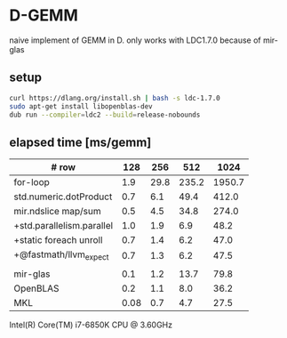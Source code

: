 * D-GEMM

naive implement of GEMM in D. only works with LDC1.7.0 because of mir-glas

**  setup

#+begin_src bash
curl https://dlang.org/install.sh | bash -s ldc-1.7.0
sudo apt-get install libopenblas-dev
dub run --compiler=ldc2 --build=release-nobounds
#+end_src

**  elapsed time [ms/gemm]

| # row                     |  128 |  256 |   512 |   1024 |
|---------------------------+------+------+-------+--------|
| for-loop                  |  1.9 | 29.8 | 235.2 | 1950.7 |
| std.numeric.dotProduct    |  0.7 |  6.1 |  49.4 |  412.0 |
| mir.ndslice map/sum       |  0.5 |  4.5 |  34.8 |  274.0 |
| +std.parallelism.parallel |  1.0 |  1.9 |   6.9 |   48.2 |
| +static foreach unroll    |  0.7 |  1.4 |   6.2 |   47.0 |
| +@fastmath/llvm_expect    |  0.7 |  1.3 |   6.2 |   47.5 |
|---------------------------+------+------+-------+--------|
|                           |      |      |       |        |
|---------------------------+------+------+-------+--------|
| mir-glas                  |  0.1 |  1.2 |  13.7 |   79.8 |
| OpenBLAS                  |  0.2 |  1.1 |   8.0 |   36.2 |
| MKL                       | 0.08 |  0.7 |   4.7 |   27.5 |

Intel(R) Core(TM) i7-6850K CPU @ 3.60GHz

